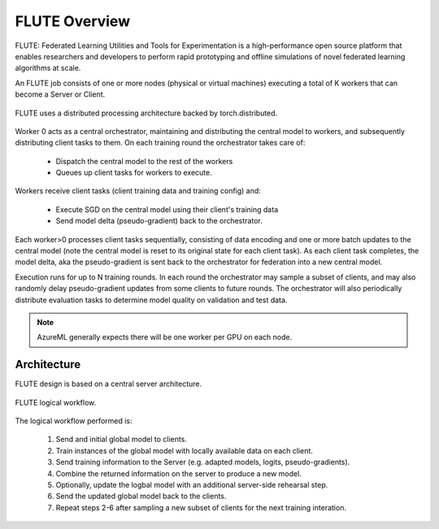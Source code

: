 FLUTE Overview
============

FLUTE: Federated Learning Utilities and Tools for Experimentation is a high-performance open source platform that enables researchers and developers to perform rapid prototyping and offline simulations of novel federated learning algorithms at scale. 

An FLUTE job consists of one or more nodes (physical or virtual machines) executing a total of K workers that can become a Server or Client. 

.. figure:: img/client-server.png
    :align: center
    :width: 600
    
    FLUTE uses a distributed processing architecture backed by torch.distributed. 

Worker 0 acts as a central orchestrator, maintaining and distributing the central model to workers, and subsequently distributing client tasks to them. On each training round the orchestrator takes care of:
    
    * Dispatch the central model to the rest of the workers
    * Queues up client tasks for workers to execute. 
    
Workers receive client tasks (client training data and training config) and:

    * Execute SGD on the central model using their client's training data
    * Send model delta (pseudo-gradient) back to the orchestrator. 

Each worker>0 processes client tasks sequentially, consisting of data encoding and one or more batch updates to the central model (note the central model is reset to its original state for each client task). As each client task completes, the model delta, aka the pseudo-gradient is sent back to the orchestrator for federation into a new central model.

Execution runs for up to N training rounds.  In each round the orchestrator may sample a subset of clients, and may also randomly delay pseudo-gradient updates from some clients to future rounds. The orchestrator will also periodically distribute evaluation tasks to determine model quality on validation and test data.

.. note:: AzureML generally expects there will be one worker per GPU on each node.

Architecture
------------

FLUTE design is based on a central server architecture.

.. figure:: img/architecture.png
    :align: center
    :width: 500
    
    FLUTE logical workflow. 

The logical workflow performed is:

    1. Send and initial global model to clients.
    2. Train instances of the global model with locally available data on each client.
    3. Send training information to the Server (e.g. adapted models, logits, pseudo-gradients).
    4. Combine the returned information on the server to produce a new model.
    5. Optionally, update the logbal model with an additional server-side rehearsal step.
    6. Send the updated global model back to the clients.
    7. Repeat steps 2-6 after sampling a new subset of clients for the next training interation.


